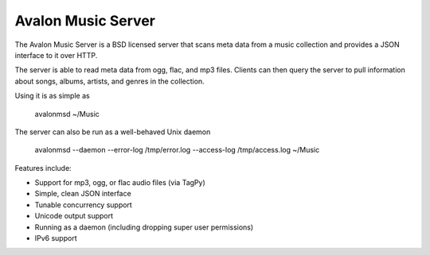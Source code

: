 Avalon Music Server
===================

The Avalon Music Server is a BSD licensed server that scans meta data
from a music collection and provides a JSON interface to it over HTTP.

The server is able to read meta data from ogg, flac, and mp3 files. Clients
can then query the server to pull information about songs, albums, artists, 
and genres in the collection.


Using it is as simple as

  avalonmsd ~/Music

The server can also be run as a well-behaved Unix daemon

  avalonmsd --daemon --error-log /tmp/error.log --access-log /tmp/access.log ~/Music


Features include:

* Support for mp3, ogg, or flac audio files (via TagPy)
* Simple, clean JSON interface
* Tunable concurrency support
* Unicode output support
* Running as a daemon (including dropping super user permissions)
* IPv6 support